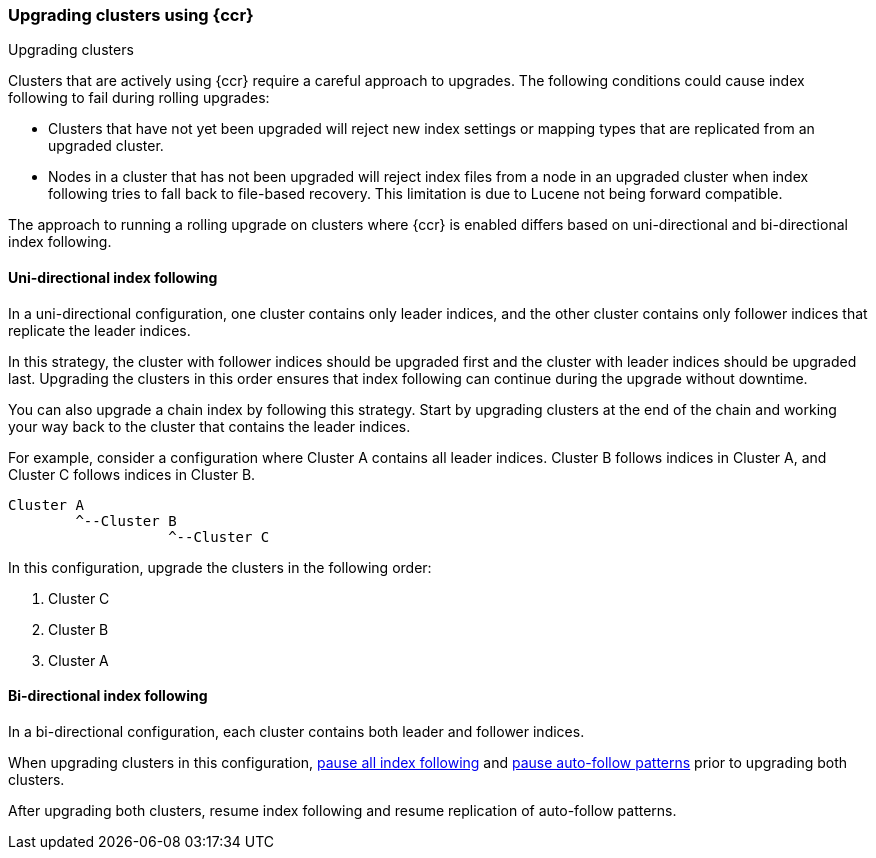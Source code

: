[role="xpack"]
[testenv="platinum"]
[[ccr-upgrading]]
=== Upgrading clusters using {ccr}
++++
<titleabbrev>Upgrading clusters</titleabbrev>
++++

Clusters that are actively using {ccr} require a careful approach to upgrades.
The following conditions could cause index following to fail during rolling
upgrades:

* Clusters that have not yet been upgraded will reject new index settings or
mapping types that are replicated from an upgraded cluster.
* Nodes in a cluster that has not been upgraded will reject index files from a
node in an upgraded cluster when index following tries to fall back to
file-based recovery. This limitation is due to Lucene not being forward
compatible.

The approach to running a rolling upgrade on clusters where {ccr} is
enabled differs based on uni-directional and bi-directional index following.

[[ccr-uni-directional-upgrade]]
==== Uni-directional index following

In a uni-directional configuration, one cluster contains only
leader indices, and the other cluster contains only follower indices that
replicate the leader indices.

In this strategy, the cluster with follower indices should be upgraded
first and the cluster with leader indices should be upgraded last.
Upgrading the clusters in this order ensures that index following can continue
during the upgrade without downtime.

You can also upgrade a chain index by following this strategy. Start by
upgrading clusters at the end of the chain and working your way back to the
cluster that contains the leader indices.

For example, consider a configuration where Cluster A contains all leader
indices. Cluster B follows indices in Cluster A, and Cluster C follows indices
in Cluster B.

--
  Cluster A
          ^--Cluster B
                     ^--Cluster C
--

In this configuration, upgrade the clusters in the following order:

. Cluster C
. Cluster B
. Cluster A

[[ccr-bi-directional-upgrade]]
==== Bi-directional index following

In a bi-directional configuration, each cluster contains both leader and
follower indices.

When upgrading clusters in this configuration,
<<ccr-pause-replication,pause all index following>> and
<<ccr-auto-follow-pause,pause auto-follow patterns>> prior to
upgrading both clusters.

After upgrading both clusters, resume index following and resume replication
of auto-follow patterns.
